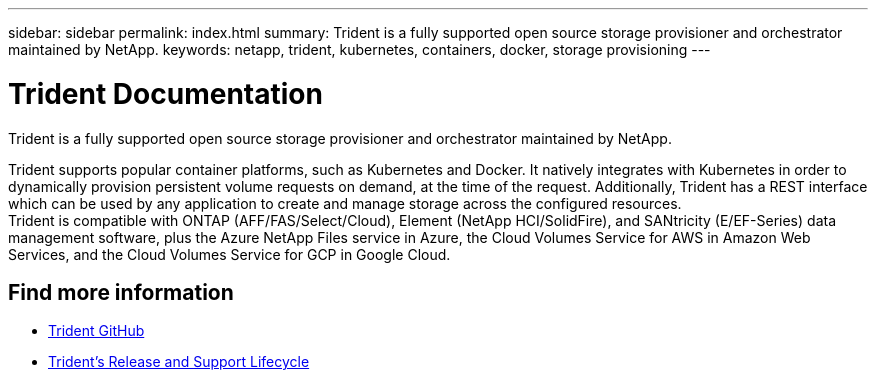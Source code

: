 ---
sidebar: sidebar
permalink: index.html
summary: Trident is a fully supported open source storage provisioner and orchestrator maintained by NetApp.
keywords: netapp, trident, kubernetes, containers, docker, storage provisioning
---

= Trident Documentation
:hardbreaks:
:nofooter:
:icons: font
:linkattrs:
:imagesdir: ./media/

[.lead]

Trident is a fully supported open source storage provisioner and orchestrator maintained by NetApp.

Trident supports popular container platforms, such as Kubernetes and Docker. It natively integrates with Kubernetes in order to dynamically provision persistent volume requests on demand, at the time of the request. Additionally, Trident has a REST interface which can be used by any application to create and manage storage across the configured resources.
Trident is compatible with ONTAP (AFF/FAS/Select/Cloud), Element (NetApp HCI/SolidFire), and SANtricity (E/EF-Series) data management software, plus the Azure NetApp Files service in Azure, the Cloud Volumes Service for AWS in Amazon Web Services, and the Cloud Volumes Service for GCP in Google Cloud.

[discrete]
== Find more information
* https://github.com/NetApp/trident[Trident GitHub^]
* https://mysupport.netapp.com/site/info/trident-support[Trident's Release and Support Lifecycle^]
